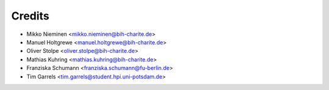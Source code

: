 Credits
=======

* Mikko Nieminen <mikko.nieminen@bih-charite.de>
* Manuel Holtgrewe <manuel.holtgrewe@bih-charite.de>
* Oliver Stolpe <oliver.stolpe@bih-charite.de>
* Mathias Kuhring <mathias.kuhring@bih-charite.de>
* Franziska Schumann <franziska.schumann@fu-berlin.de>
* Tim Garrels <tim.garrels@student.hpi.uni-potsdam.de>
